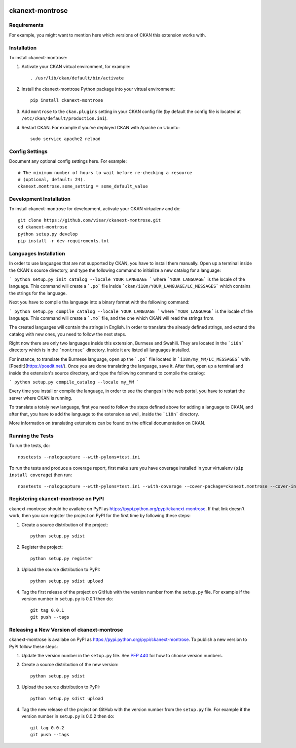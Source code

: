 .. You should enable this project on travis-ci.org and coveralls.io to make
   these badges work. The necessary Travis and Coverage config files have been
   generated for you.

.. image:: https://travis-ci.org/visar/ckanext-montrose.svg?branch=master
    :target: https://travis-ci.org/visar/ckanext-montrose

.. image:: https://coveralls.io/repos/visar/ckanext-montrose/badge.svg
  :target: https://coveralls.io/r/visar/ckanext-montrose

.. image:: https://pypip.in/download/ckanext-montrose/badge.svg
    :target: https://pypi.python.org/pypi//ckanext-montrose/
    :alt: Downloads

.. image:: https://pypip.in/version/ckanext-montrose/badge.svg
    :target: https://pypi.python.org/pypi/ckanext-montrose/
    :alt: Latest Version

.. image:: https://pypip.in/py_versions/ckanext-montrose/badge.svg
    :target: https://pypi.python.org/pypi/ckanext-montrose/
    :alt: Supported Python versions

.. image:: https://pypip.in/status/ckanext-montrose/badge.svg
    :target: https://pypi.python.org/pypi/ckanext-montrose/
    :alt: Development Status

.. image:: https://pypip.in/license/ckanext-montrose/badge.svg
    :target: https://pypi.python.org/pypi/ckanext-montrose/
    :alt: License

=============
ckanext-montrose
=============

.. Put a description of your extension here:
   What does it do? What features does it have?
   Consider including some screenshots or embedding a video!


------------
Requirements
------------

For example, you might want to mention here which versions of CKAN this
extension works with.


------------
Installation
------------

.. Add any additional install steps to the list below.
   For example installing any non-Python dependencies or adding any required
   config settings.

To install ckanext-montrose:

1. Activate your CKAN virtual environment, for example::

     . /usr/lib/ckan/default/bin/activate

2. Install the ckanext-montrose Python package into your virtual environment::

     pip install ckanext-montrose

3. Add ``montrose`` to the ``ckan.plugins`` setting in your CKAN
   config file (by default the config file is located at
   ``/etc/ckan/default/production.ini``).

4. Restart CKAN. For example if you've deployed CKAN with Apache on Ubuntu::

     sudo service apache2 reload


---------------
Config Settings
---------------

Document any optional config settings here. For example::

    # The minimum number of hours to wait before re-checking a resource
    # (optional, default: 24).
    ckanext.montrose.some_setting = some_default_value


------------------------
Development Installation
------------------------

To install ckanext-montrose for development, activate your CKAN virtualenv and
do::

    git clone https://github.com/visar/ckanext-montrose.git
    cd ckanext-montrose
    python setup.py develop
    pip install -r dev-requirements.txt


------------------------
Languages Installation
------------------------

In order to use languages that are not supported by CKAN, you have to install
them manually. Open up a terminal inside the CKAN's source directory, and type
the following command to initialize a new catalog for a language:

```
python setup.py init_catalog --locale YOUR_LANGUAGE
```
where ```YOUR_LANGUAGE``` is the locale of the language. This command will 
create a ```.po``` file inside ```ckan/i18n/YOUR_LANGUAGE/LC_MESSAGES``` 
which contains the strings for the language. 

Next you have to compile tha language into a binary format with the following
command:

```
python setup.py compile_catalog --locale YOUR_LANGUAGE
```
where ```YOUR_LANGUAGE``` is the locale of the language. This command will 
create a ```.mo``` file, and the one which CKAN will read the strings from.

The created languages will contain the strings in English. In order to
translate the already defined strings, and extend the catalog with new ones,
you need to follow the next steps.

Right now there are only two languages inside this extension, Burmese and
Swahili. They are located in the ```i18n``` directory which is in the
```montrose``` directory. Inside it are listed all languages installed.

For instance, to translate the Burmese language, open up the ```.po``` file
located in ```i18n/my_MM/LC_MESSAGES``` with [Poedit](https://poedit.net/).
Once you are done translating the language, save it. After that, open up a
terminal and inside the extension's source directory, and type the following
command to compile the catalog:

```
python setup.py compile_catalog --locale my_MM
```

Every time you install or compile the language, in order to see the changes in
the web portal, you have to restart the server where CKAN is running.

To translate a totaly new language, first you need to follow the steps defined
above for adding a language to CKAN, and after that, you have to add the
language to the extension as well, inside the ```i18n``` directory.

More information on translating extensions can be found on the offical
documentation on CKAN.

-----------------
Running the Tests
-----------------

To run the tests, do::

    nosetests --nologcapture --with-pylons=test.ini

To run the tests and produce a coverage report, first make sure you have
coverage installed in your virtualenv (``pip install coverage``) then run::

    nosetests --nologcapture --with-pylons=test.ini --with-coverage --cover-package=ckanext.montrose --cover-inclusive --cover-erase --cover-tests


---------------------------------
Registering ckanext-montrose on PyPI
---------------------------------

ckanext-montrose should be availabe on PyPI as
https://pypi.python.org/pypi/ckanext-montrose. If that link doesn't work, then
you can register the project on PyPI for the first time by following these
steps:

1. Create a source distribution of the project::

     python setup.py sdist

2. Register the project::

     python setup.py register

3. Upload the source distribution to PyPI::

     python setup.py sdist upload

4. Tag the first release of the project on GitHub with the version number from
   the ``setup.py`` file. For example if the version number in ``setup.py`` is
   0.0.1 then do::

       git tag 0.0.1
       git push --tags


----------------------------------------
Releasing a New Version of ckanext-montrose
----------------------------------------

ckanext-montrose is availabe on PyPI as https://pypi.python.org/pypi/ckanext-montrose.
To publish a new version to PyPI follow these steps:

1. Update the version number in the ``setup.py`` file.
   See `PEP 440 <http://legacy.python.org/dev/peps/pep-0440/#public-version-identifiers>`_
   for how to choose version numbers.

2. Create a source distribution of the new version::

     python setup.py sdist

3. Upload the source distribution to PyPI::

     python setup.py sdist upload

4. Tag the new release of the project on GitHub with the version number from
   the ``setup.py`` file. For example if the version number in ``setup.py`` is
   0.0.2 then do::

       git tag 0.0.2
       git push --tags
